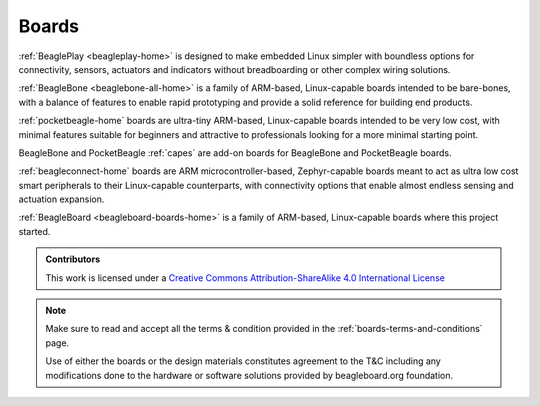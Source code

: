 .. _boards:

Boards
######

:ref:`BeaglePlay <beagleplay-home>` is designed to make embedded Linux simpler with boundless options
for connectivity, sensors, actuators and indicators without breadboarding or other complex wiring solutions.

:ref:`BeagleBone <beaglebone-all-home>` is a family of ARM-based, Linux-capable boards intended to be
bare-bones, with a balance of features to enable rapid prototyping and provide a solid
reference for building end products.

:ref:`pocketbeagle-home` boards are ultra-tiny ARM-based, Linux-capable boards intended to be
very low cost, with minimal features suitable for beginners and attractive to professionals
looking for a more minimal starting point.

BeagleBone and PocketBeagle :ref:`capes` are add-on boards for BeagleBone and PocketBeagle boards.

:ref:`beagleconnect-home` boards are ARM microcontroller-based, Zephyr-capable boards meant
to act as ultra low cost smart peripherals to their Linux-capable counterparts, with connectivity
options that enable almost endless sensing and actuation expansion.

:ref:`BeagleBoard <beagleboard-boards-home>` is a family of ARM-based, Linux-capable boards where this project
started.

.. admonition:: Contributors

    This work is licensed under a `Creative Commons Attribution-ShareAlike
    4.0 International License <http://creativecommons.org/licenses/by-sa/4.0/>`__

.. note::
    Make sure to read and accept all the terms & condition provided in the :ref:`boards-terms-and-conditions` page. 
    
    Use of either the boards or the design materials constitutes agreement to the T&C including any 
    modifications done to the hardware or software solutions provided by beagleboard.org foundation.

